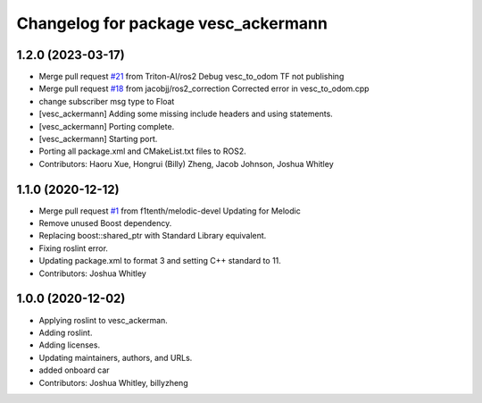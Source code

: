 ^^^^^^^^^^^^^^^^^^^^^^^^^^^^^^^^^^^^
Changelog for package vesc_ackermann
^^^^^^^^^^^^^^^^^^^^^^^^^^^^^^^^^^^^

1.2.0 (2023-03-17)
------------------
* Merge pull request `#21 <https://github.com/f1tenth/vesc/issues/21>`_ from Triton-AI/ros2
  Debug vesc_to_odom TF not publishing
* Merge pull request `#18 <https://github.com/f1tenth/vesc/issues/18>`_ from jacobjj/ros2_correction
  Corrected error in vesc_to_odom.cpp
* change subscriber msg type to Float
* [vesc_ackermann] Adding some missing include headers and using statements.
* [vesc_ackermann] Porting complete.
* [vesc_ackermann] Starting port.
* Porting all package.xml and CMakeList.txt files to ROS2.
* Contributors: Haoru Xue, Hongrui (Billy) Zheng, Jacob Johnson, Joshua Whitley

1.1.0 (2020-12-12)
------------------
* Merge pull request `#1 <https://github.com/f1tenth/vesc/issues/1>`_ from f1tenth/melodic-devel
  Updating for Melodic
* Remove unused Boost dependency.
* Replacing boost::shared_ptr with Standard Library equivalent.
* Fixing roslint error.
* Updating package.xml to format 3 and setting C++ standard to 11.
* Contributors: Joshua Whitley

1.0.0 (2020-12-02)
------------------
* Applying roslint to vesc_ackerman.
* Adding roslint.
* Adding licenses.
* Updating maintainers, authors, and URLs.
* added onboard car
* Contributors: Joshua Whitley, billyzheng
